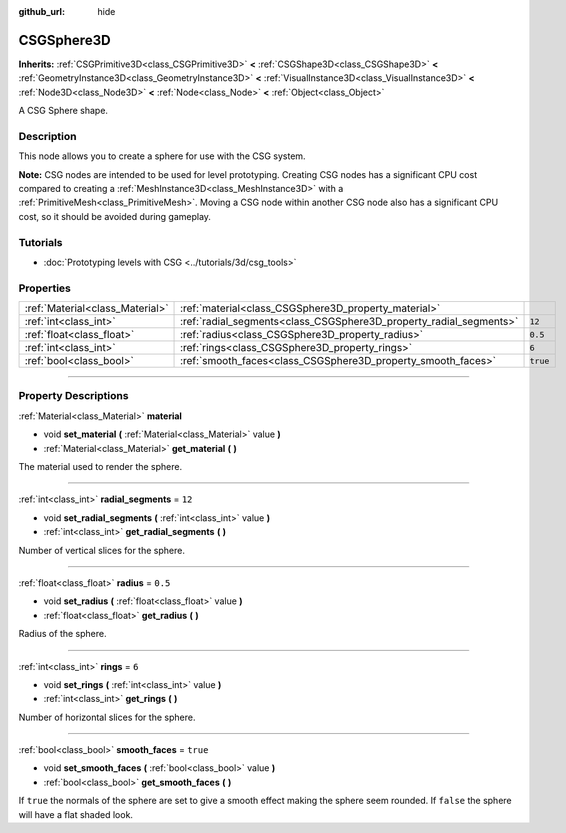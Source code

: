 :github_url: hide

.. DO NOT EDIT THIS FILE!!!
.. Generated automatically from Godot engine sources.
.. Generator: https://github.com/godotengine/godot/tree/4.0/doc/tools/make_rst.py.
.. XML source: https://github.com/godotengine/godot/tree/4.0/modules/csg/doc_classes/CSGSphere3D.xml.

.. _class_CSGSphere3D:

CSGSphere3D
===========

**Inherits:** :ref:`CSGPrimitive3D<class_CSGPrimitive3D>` **<** :ref:`CSGShape3D<class_CSGShape3D>` **<** :ref:`GeometryInstance3D<class_GeometryInstance3D>` **<** :ref:`VisualInstance3D<class_VisualInstance3D>` **<** :ref:`Node3D<class_Node3D>` **<** :ref:`Node<class_Node>` **<** :ref:`Object<class_Object>`

A CSG Sphere shape.

.. rst-class:: classref-introduction-group

Description
-----------

This node allows you to create a sphere for use with the CSG system.

\ **Note:** CSG nodes are intended to be used for level prototyping. Creating CSG nodes has a significant CPU cost compared to creating a :ref:`MeshInstance3D<class_MeshInstance3D>` with a :ref:`PrimitiveMesh<class_PrimitiveMesh>`. Moving a CSG node within another CSG node also has a significant CPU cost, so it should be avoided during gameplay.

.. rst-class:: classref-introduction-group

Tutorials
---------

- :doc:`Prototyping levels with CSG <../tutorials/3d/csg_tools>`

.. rst-class:: classref-reftable-group

Properties
----------

.. table::
   :widths: auto

   +---------------------------------+--------------------------------------------------------------------+----------+
   | :ref:`Material<class_Material>` | :ref:`material<class_CSGSphere3D_property_material>`               |          |
   +---------------------------------+--------------------------------------------------------------------+----------+
   | :ref:`int<class_int>`           | :ref:`radial_segments<class_CSGSphere3D_property_radial_segments>` | ``12``   |
   +---------------------------------+--------------------------------------------------------------------+----------+
   | :ref:`float<class_float>`       | :ref:`radius<class_CSGSphere3D_property_radius>`                   | ``0.5``  |
   +---------------------------------+--------------------------------------------------------------------+----------+
   | :ref:`int<class_int>`           | :ref:`rings<class_CSGSphere3D_property_rings>`                     | ``6``    |
   +---------------------------------+--------------------------------------------------------------------+----------+
   | :ref:`bool<class_bool>`         | :ref:`smooth_faces<class_CSGSphere3D_property_smooth_faces>`       | ``true`` |
   +---------------------------------+--------------------------------------------------------------------+----------+

.. rst-class:: classref-section-separator

----

.. rst-class:: classref-descriptions-group

Property Descriptions
---------------------

.. _class_CSGSphere3D_property_material:

.. rst-class:: classref-property

:ref:`Material<class_Material>` **material**

.. rst-class:: classref-property-setget

- void **set_material** **(** :ref:`Material<class_Material>` value **)**
- :ref:`Material<class_Material>` **get_material** **(** **)**

The material used to render the sphere.

.. rst-class:: classref-item-separator

----

.. _class_CSGSphere3D_property_radial_segments:

.. rst-class:: classref-property

:ref:`int<class_int>` **radial_segments** = ``12``

.. rst-class:: classref-property-setget

- void **set_radial_segments** **(** :ref:`int<class_int>` value **)**
- :ref:`int<class_int>` **get_radial_segments** **(** **)**

Number of vertical slices for the sphere.

.. rst-class:: classref-item-separator

----

.. _class_CSGSphere3D_property_radius:

.. rst-class:: classref-property

:ref:`float<class_float>` **radius** = ``0.5``

.. rst-class:: classref-property-setget

- void **set_radius** **(** :ref:`float<class_float>` value **)**
- :ref:`float<class_float>` **get_radius** **(** **)**

Radius of the sphere.

.. rst-class:: classref-item-separator

----

.. _class_CSGSphere3D_property_rings:

.. rst-class:: classref-property

:ref:`int<class_int>` **rings** = ``6``

.. rst-class:: classref-property-setget

- void **set_rings** **(** :ref:`int<class_int>` value **)**
- :ref:`int<class_int>` **get_rings** **(** **)**

Number of horizontal slices for the sphere.

.. rst-class:: classref-item-separator

----

.. _class_CSGSphere3D_property_smooth_faces:

.. rst-class:: classref-property

:ref:`bool<class_bool>` **smooth_faces** = ``true``

.. rst-class:: classref-property-setget

- void **set_smooth_faces** **(** :ref:`bool<class_bool>` value **)**
- :ref:`bool<class_bool>` **get_smooth_faces** **(** **)**

If ``true`` the normals of the sphere are set to give a smooth effect making the sphere seem rounded. If ``false`` the sphere will have a flat shaded look.

.. |virtual| replace:: :abbr:`virtual (This method should typically be overridden by the user to have any effect.)`
.. |const| replace:: :abbr:`const (This method has no side effects. It doesn't modify any of the instance's member variables.)`
.. |vararg| replace:: :abbr:`vararg (This method accepts any number of arguments after the ones described here.)`
.. |constructor| replace:: :abbr:`constructor (This method is used to construct a type.)`
.. |static| replace:: :abbr:`static (This method doesn't need an instance to be called, so it can be called directly using the class name.)`
.. |operator| replace:: :abbr:`operator (This method describes a valid operator to use with this type as left-hand operand.)`
